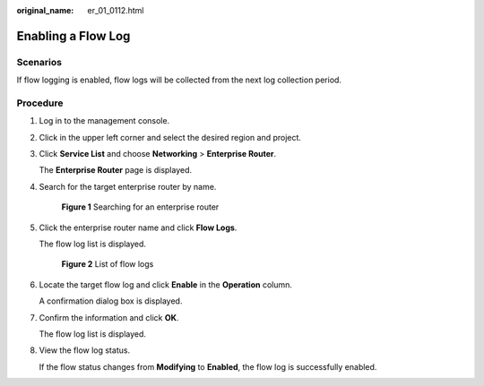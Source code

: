 :original_name: er_01_0112.html

.. _er_01_0112:

Enabling a Flow Log
===================

Scenarios
---------

If flow logging is enabled, flow logs will be collected from the next log collection period.

Procedure
---------

#. Log in to the management console.

#. Click |image1| in the upper left corner and select the desired region and project.

#. Click **Service List** and choose **Networking** > **Enterprise Router**.

   The **Enterprise Router** page is displayed.

#. Search for the target enterprise router by name.


   .. figure:: /_static/images/en-us_image_0000001674900098.png
      :alt: **Figure 1** Searching for an enterprise router

      **Figure 1** Searching for an enterprise router

#. Click the enterprise router name and click **Flow Logs**.

   The flow log list is displayed.


   .. figure:: /_static/images/en-us_image_0000001725954305.png
      :alt: **Figure 2** List of flow logs

      **Figure 2** List of flow logs

#. Locate the target flow log and click **Enable** in the **Operation** column.

   A confirmation dialog box is displayed.

#. Confirm the information and click **OK**.

   The flow log list is displayed.

#. View the flow log status.

   If the flow status changes from **Modifying** to **Enabled**, the flow log is successfully enabled.

.. |image1| image:: /_static/images/en-us_image_0000001190483836.png
